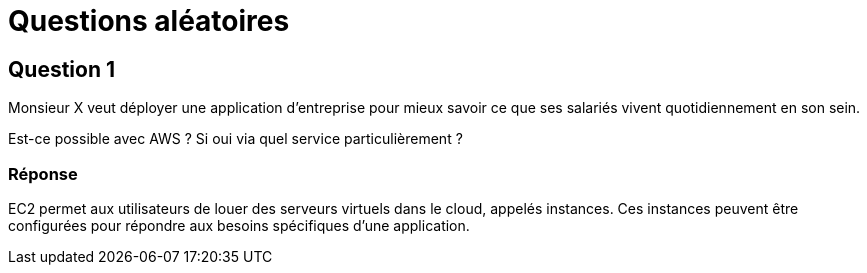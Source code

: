 = Questions aléatoires 

== Question 1

Monsieur X veut déployer une application d'entreprise pour mieux savoir ce que ses salariés vivent quotidiennement en son sein. 

Est-ce possible avec AWS ? Si oui via quel service particulièrement ?

=== Réponse

EC2 permet aux utilisateurs de louer des serveurs virtuels dans le cloud, appelés instances. Ces instances peuvent être configurées pour répondre aux besoins spécifiques d'une application.


